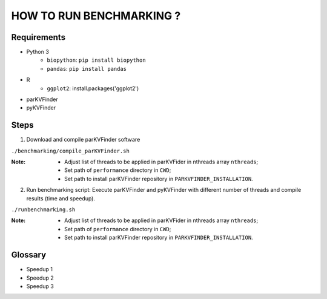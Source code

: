 HOW TO RUN BENCHMARKING ?
=========================

Requirements
------------
* Python 3
    * ``biopython``: ``pip install biopython``
    * ``pandas``: ``pip install pandas``
* R
    * ``ggplot2``: install.packages('ggplot2')
* parKVFinder
* pyKVFinder

Steps
-----

1. Download and compile parKVFinder software

``./benchmarking/compile_parKVFinder.sh``

:Note: 
  * Adjust list of threads to be applied in parKVFider in nthreads array ``nthreads``;
  * Set path of ``performance`` directory in ``CWD``;
  * Set path to install parKVFinder repository in ``PARKVFINDER_INSTALLATION``.

2. Run benchmarking script: Execute parKVFinder and pyKVFinder with different number of threads and compile results (time and speedup).

``./runbenchmarking.sh``

:Note:
  * Adjust list of threads to be applied in parKVFider in nthreads array ``nthreads``;
  * Set path of ``performance`` directory in ``CWD``;
  * Set path to install parKVFinder repository in ``PARKVFINDER_INSTALLATION``.

Glossary
--------

* Speedup 1 
* Speedup 2
* Speedup 3
